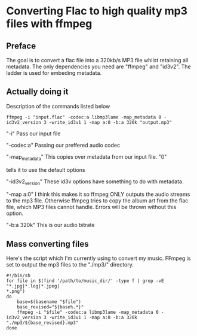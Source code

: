 * Converting Flac to high quality mp3 files with ffmpeg

** Preface
The goal is to convert a flac file into a 320kb/s MP3 file whilst
retaining all metadata.
The only dependencies you need are "ffmpeg" and "id3v2".
The ladder is used for embeding metadata.

** Actually doing it
Description of the commands listed below

#+begin_src shell
ffmpeg -i "input.flac" -codec:a libmp3lame -map_metadata 0 -id3v2_version 3 -write_id3v1 1 -map a:0 -b:a 320k "output.mp3"
#+end_src

"-i" Pass our input file

"-codec:a" Passing our preffered audio codec

"-map_metadata" This copies over metadata from our input file. "0"

tells it to use the default options

"-id3v2_version" These id3v options have something to do with metadata.

"-map a:0" I think this makes it so ffmpeg ONLY outputs the audio streams to the mp3 file. Otherwise ffmpeg tries to copy the album art from the flac file, which MP3 files cannot handle. Errors will be thrown without this option.

"-b:a 320k" This is our audio bitrate

** Mass converting files
Here's the script which I'm currently using to convert my music.
FFmpeg is set to output the mp3 files to the "./mp3/" directory.

#+begin_src shell
#!/bin/sh
for file in $(find '/path/to/music_dir/' -type f | grep -vE "*.jpg|*.log|*.jpeg|
*.png")
do
	base=$(basename "$file")
	base_revised="${base%.*}"
	ffmpeg -i "$file" -codec:a libmp3lame -map_metadata 0 -id3v2_version 3 -write_id3v1 1 -map a:0 -b:a 320k "./mp3/${base_revised}.mp3"
done
#+end_src
